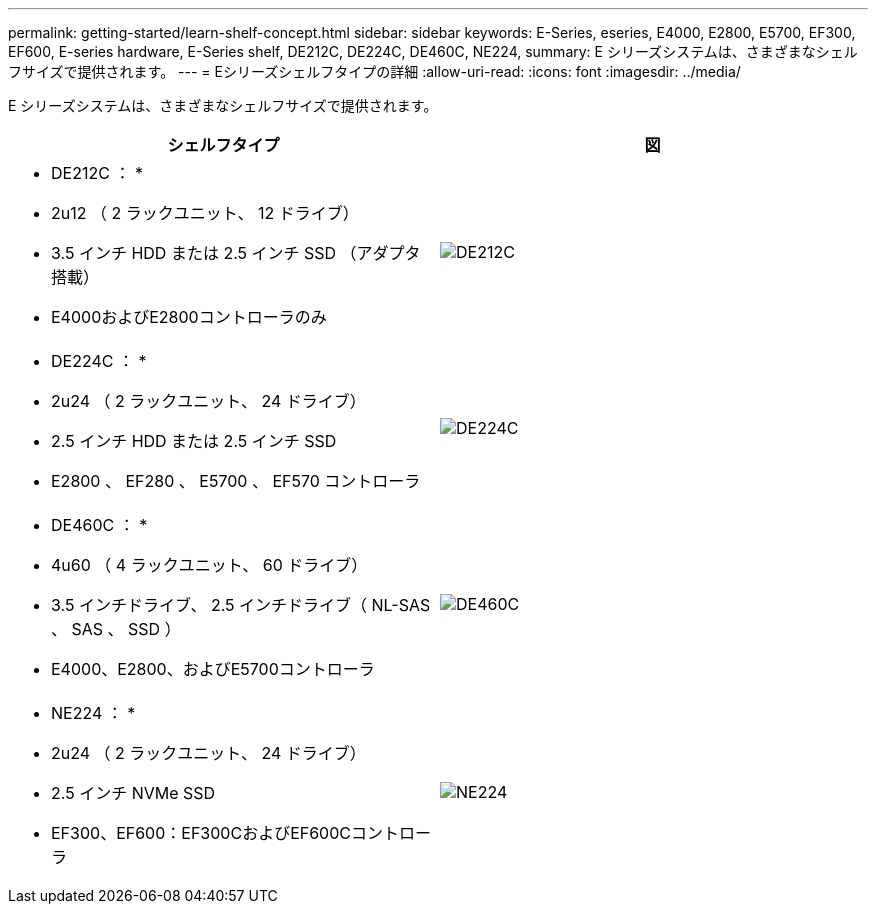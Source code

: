 ---
permalink: getting-started/learn-shelf-concept.html 
sidebar: sidebar 
keywords: E-Series, eseries, E4000, E2800, E5700, EF300, EF600, E-series hardware, E-Series shelf, DE212C, DE224C, DE460C, NE224, 
summary: E シリーズシステムは、さまざまなシェルフサイズで提供されます。 
---
= Eシリーズシェルフタイプの詳細
:allow-uri-read: 
:icons: font
:imagesdir: ../media/


[role="lead"]
E シリーズシステムは、さまざまなシェルフサイズで提供されます。

|===
| シェルフタイプ | 図 


 a| 
* DE212C ： *

* 2u12 （ 2 ラックユニット、 12 ドライブ）
* 3.5 インチ HDD または 2.5 インチ SSD （アダプタ搭載）
* E4000およびE2800コントローラのみ

 a| 
image:../media/e2812_front.gif["DE212C"]



 a| 
* DE224C ： *

* 2u24 （ 2 ラックユニット、 24 ドライブ）
* 2.5 インチ HDD または 2.5 インチ SSD
* E2800 、 EF280 、 E5700 、 EF570 コントローラ

 a| 
image:../media/e2824_front.gif["DE224C"]



 a| 
* DE460C ： *

* 4u60 （ 4 ラックユニット、 60 ドライブ）
* 3.5 インチドライブ、 2.5 インチドライブ（ NL-SAS 、 SAS 、 SSD ）
* E4000、E2800、およびE5700コントローラ

 a| 
image:../media/de460c.gif["DE460C"]



 a| 
* NE224 ： *

* 2u24 （ 2 ラックユニット、 24 ドライブ）
* 2.5 インチ NVMe SSD
* EF300、EF600：EF300CおよびEF600Cコントローラ

 a| 
image:../media/ne224.gif["NE224"]

|===